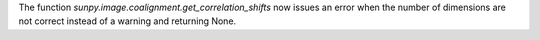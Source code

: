 The function `sunpy.image.coalignment.get_correlation_shifts` now issues an error when the number of dimensions
are not correct instead of a warning and returning None.
